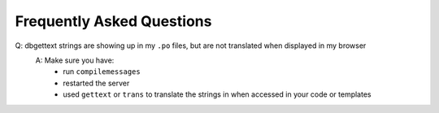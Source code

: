 .. _FAQ:

Frequently Asked Questions
==========================

Q: dbgettext strings are showing up in my ``.po`` files, but are not translated when displayed in my browser
    A: Make sure you have:
        - run ``compilemessages``
	- restarted the server
	- used ``gettext`` or ``trans`` to translate the strings in when accessed in your code or templates
